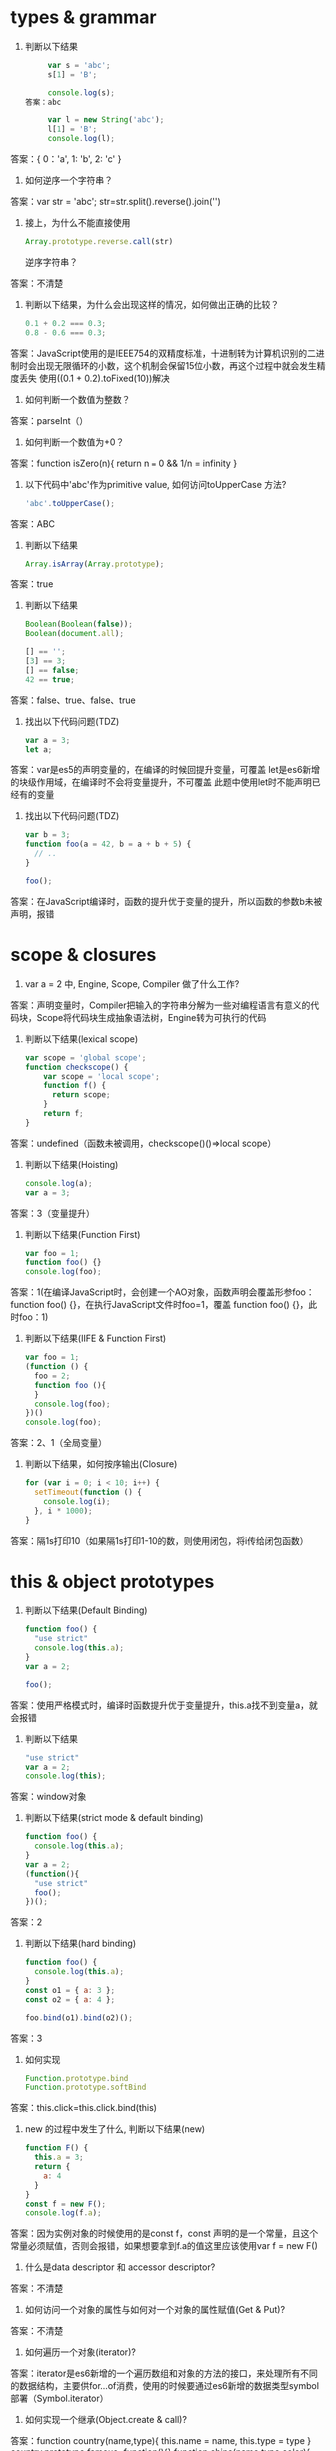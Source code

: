 * types & grammar
  1. 判断以下结果
     #+BEGIN_SRC javascript
     var s = 'abc';
     s[1] = 'B';
     
     console.log(s);
答案：abc

     var l = new String('abc');
     l[1] = 'B';
     console.log(l);
     #+END_SRC
答案：{
        0：'a',
        1: 'b',
        2: 'c'
     }
  2. 如何逆序一个字符串？
答案：var str = 'abc';
     str=str.split().reverse().join('')
  3. 接上，为什么不能直接使用
     #+BEGIN_SRC javascript
     Array.prototype.reverse.call(str)
     #+END_SRC
     逆序字符串？
答案：不清楚
  4. 判断以下结果，为什么会出现这样的情况，如何做出正确的比较？
     #+BEGIN_SRC javascript
     0.1 + 0.2 === 0.3;
     0.8 - 0.6 === 0.3;
     #+END_SRC
答案：JavaScript使用的是IEEE754的双精度标准，十进制转为计算机识别的二进制时会出现无限循环的小数，这个机制会保留15位小数，再这个过程中就会发生精度丢失
      使用((0.1 + 0.2).toFixed(10))解决
  5. 如何判断一个数值为整数？
答案：parseInt（）
  6. 如何判断一个数值为+0？
答案：function isZero(n){
   return n === 0 && 1/n = infinity
}
  7. 以下代码中'abc'作为primitive value, 如何访问toUpperCase 方法?
     #+BEGIN_SRC javascript
     'abc'.toUpperCase();
     #+END_SRC
答案：ABC
  8. 判断以下结果
     #+BEGIN_SRC javascript
     Array.isArray(Array.prototype);
     #+END_SRC
答案：true
  9. 判断以下结果
     #+BEGIN_SRC javascript
     Boolean(Boolean(false));
     Boolean(document.all);

     [] == '';
     [3] == 3;
     [] == false;
     42 == true;
     #+END_SRC
答案：false、true、false、true
  10. 找出以下代码问题(TDZ)
      #+BEGIN_SRC javascript
      var a = 3;
      let a;
      #+END_SRC
答案：var是es5的声明变量的，在编译的时候回提升变量，可覆盖
     let是es6新增的块级作用域，在编译时不会将变量提升，不可覆盖
     此题中使用let时不能声明已经有的变量
  11. 找出以下代码问题(TDZ)
      #+BEGIN_SRC javascript
      var b = 3;
      function foo(a = 42, b = a + b + 5) {
        // ..
      }
      
      foo();
      #+END_SRC
答案：在JavaScript编译时，函数的提升优于变量的提升，所以函数的参数b未被声明，报错
* scope & closures

  1. var a = 2 中, Engine, Scope, Compiler 做了什么工作?
答案：声明变量时，Compiler把输入的字符串分解为一些对编程语言有意义的代码块，Scope将代码块生成抽象语法树，Engine转为可执行的代码
  2. 判断以下结果(lexical scope)
     #+BEGIN_SRC javascript
     var scope = 'global scope';
     function checkscope() {
         var scope = 'local scope';
         function f() {
           return scope;
         }
         return f;
     }
     #+END_SRC
答案：undefined（函数未被调用，checkscope()()=>local scope）
  3. 判断以下结果(Hoisting)
     #+BEGIN_SRC javascript
     console.log(a);
     var a = 3;
     #+END_SRC
答案：3（变量提升）
  4. 判断以下结果(Function First)
     #+BEGIN_SRC javascript
     var foo = 1;
     function foo() {}
     console.log(foo);
     #+END_SRC
答案：1(在编译JavaScript时，会创建一个AO对象，函数声明会覆盖形参foo： function foo() {}，在执行JavaScript文件时foo=1，覆盖 function foo() {}，此时foo：1)
  5. 判断以下结果(IIFE & Function First)
     #+BEGIN_SRC javascript
     var foo = 1;
     (function () {
       foo = 2;
       function foo (){
       }
       console.log(foo);
     })()
     console.log(foo);
     #+END_SRC
答案：2、1（全局变量）
  6. 判断以下结果，如何按序输出(Closure)
     #+BEGIN_SRC javascript
     for (var i = 0; i < 10; i++) {
       setTimeout(function () {
         console.log(i);
       }, i * 1000);
     }
     #+END_SRC
答案：隔1s打印10（如果隔1s打印1-10的数，则使用闭包，将i传给闭包函数）
* this & object prototypes
  1. 判断以下结果(Default Binding)
     #+BEGIN_SRC javascript
     function foo() {
       "use strict"
       console.log(this.a);
     }
     var a = 2;
     
     foo();
     #+END_SRC
答案：使用严格模式时，编译时函数提升优于变量提升，this.a找不到变量a，就会报错
  2. 判断以下结果
     #+BEGIN_SRC javascript
     "use strict"
     var a = 2;
     console.log(this);
     #+END_SRC
答案：window对象
  3. 判断以下结果(strict mode & default binding)
     #+BEGIN_SRC javascript
     function foo() {
       console.log(this.a);
     }
     var a = 2;
     (function(){
       "use strict"
       foo();
     })();
     #+END_SRC
答案：2
  4. 判断以下结果(hard binding)
     #+BEGIN_SRC javascript
     function foo() {
       console.log(this.a);
     }
     const o1 = { a: 3 };
     const o2 = { a: 4 };

     foo.bind(o1).bind(o2)();
     #+END_SRC
答案：3
  5. 如何实现
     #+BEGIN_SRC javascript
     Function.prototype.bind
     Function.prototype.softBind
     #+END_SRC
答案：this.click=this.click.bind(this)
  6. new 的过程中发生了什么, 判断以下结果(new)
     #+BEGIN_SRC javascript
     function F() {
       this.a = 3;
       return {
         a: 4
       }
     }
     const f = new F();
     console.log(f.a);
     #+END_SRC
答案：因为实例对象的时候使用的是const f，const 声明的是一个常量，且这个常量必须赋值，否则会报错，如果想要拿到f.a的值这里应该使用var f = new F()
  7. 什么是data descriptor 和 accessor descriptor?
答案：不清楚
  8. 如何访问一个对象的属性与如何对一个对象的属性赋值(Get & Put)?
答案：不清楚
  9. 如何遍历一个对象(iterator)?
答案：iterator是es6新增的一个遍历数组和对象的方法的接口，来处理所有不同的数据结构，主要供for...of消费，使用的时候要通过es6新增的数据类型symbol部署（Symbol.iterator）
  10. 如何实现一个继承(Object.create & call)?
答案：function country(name,type){
			this.name = name,
			this.type = type
		}
      country.prototype.famous=function(){}
		function china(name,type,color){
			country.call(this,name,type,color);
			this.color = color
		}
      china.prototype=object.create(country.prototype)
      var Chinese=new china()
  11. 如何实现 __proto__?
答案：function a (){....}
     a.prototype.b=function(){}
     var c = {...}
     c.__proto = a.prototype
     a.call(c)
  12. 如何实现Object.create?
答案：const animal={
   name：'dog',
   age:'18'
}
const erHa = Object.create(animal);
console.log(erHa.__proto__)=>animal里面的值